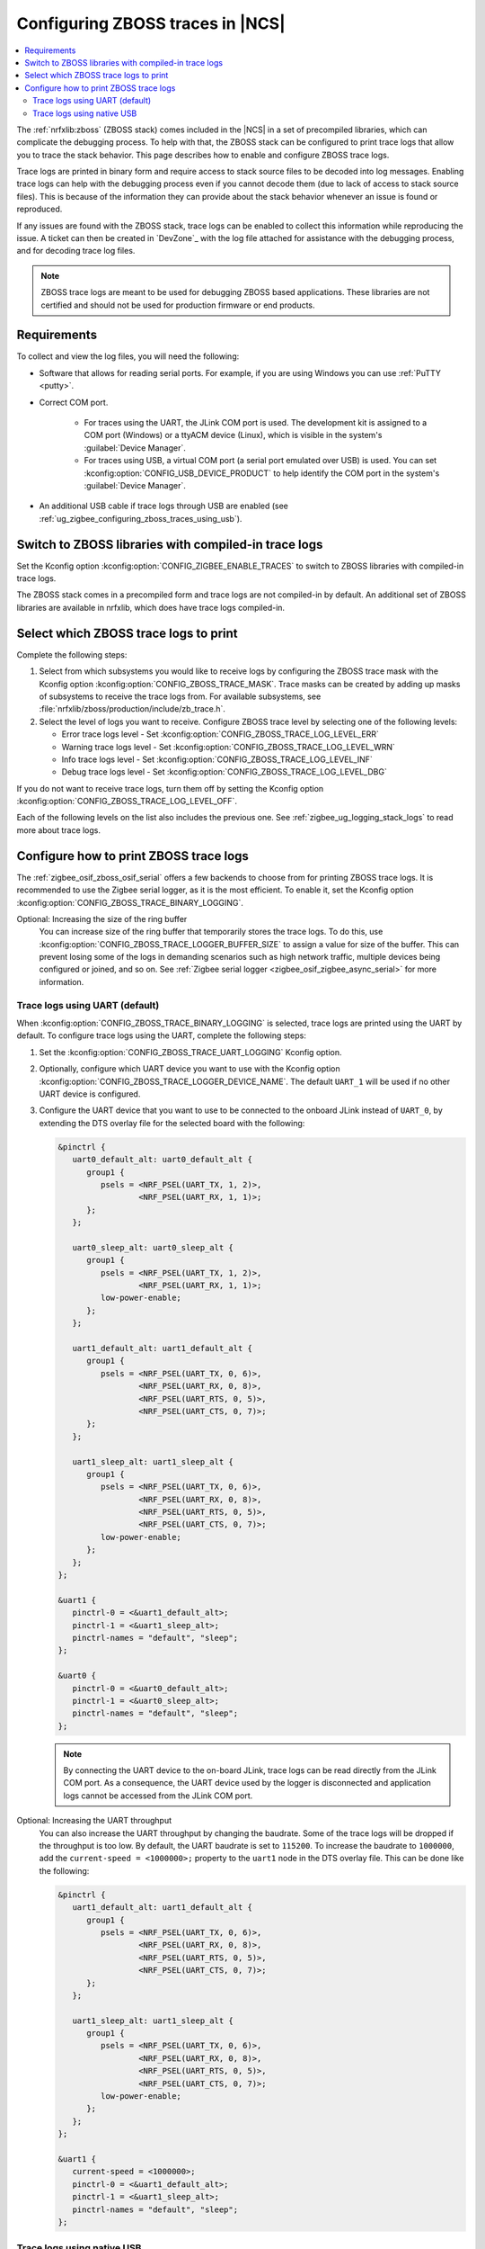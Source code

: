 .. _ug_zigbee_configuring_zboss_traces:

Configuring ZBOSS traces in |NCS|
#################################

.. contents::
   :local:
   :depth: 2

The :ref:`nrfxlib:zboss` (ZBOSS stack) comes included in the |NCS| in a set of precompiled libraries, which can complicate the debugging process.
To help with that, the ZBOSS stack can be configured to print trace logs that allow you to trace the stack behavior.
This page describes how to enable and configure ZBOSS trace logs.

Trace logs are printed in binary form and  require access to stack source files to be decoded into log messages.
Enabling trace logs can help with the debugging process even if you cannot decode them (due to lack of access to stack source files).
This is because of the information they can provide about the stack behavior whenever an issue is found or reproduced.

If any issues are found with the ZBOSS stack, trace logs can be enabled to collect this information while reproducing the issue.
A ticket can then be created in `DevZone`_ with the log file attached for assistance with the debugging process, and for decoding trace log files.

.. note::
     ZBOSS trace logs are meant to be used for debugging ZBOSS based applications.
     These libraries are not certified and should not be used for production firmware or end products.


Requirements
************

To collect and view the log files, you will need the following:

* Software that allows for reading serial ports.
  For example, if you are using Windows you can use :ref:`PuTTY <putty>`.

* Correct COM port.

   * For traces using the UART, the JLink COM port is used. The development kit is assigned to a COM port (Windows) or a ttyACM device (Linux), which is visible in the system's :guilabel:`Device Manager`.

   * For traces using USB, a virtual COM port (a serial port emulated over USB) is used. You can set :kconfig:option:`CONFIG_USB_DEVICE_PRODUCT` to help identify the COM port in the system's :guilabel:`Device Manager`.

* An additional USB cable if trace logs through USB are enabled (see :ref:`ug_zigbee_configuring_zboss_traces_using_usb`).


.. rst-class:: numbered-step

Switch to ZBOSS libraries with compiled-in trace logs
*****************************************************

Set the Kconfig option :kconfig:option:`CONFIG_ZIGBEE_ENABLE_TRACES` to switch to ZBOSS libraries with compiled-in trace logs.

The ZBOSS stack comes in a precompiled form and trace logs are not compiled-in by default.
An additional set of ZBOSS libraries are available in nrfxlib, which does have trace logs compiled-in.


.. rst-class:: numbered-step

Select which ZBOSS trace logs to print
**************************************

Complete the following steps:

1. Select from which subsystems you would like to receive logs by configuring the ZBOSS trace mask with the Kconfig option :kconfig:option:`CONFIG_ZBOSS_TRACE_MASK`.
   Trace masks can be created by adding up masks of subsystems to receive the trace logs from.
   For available subsystems, see :file:`nrfxlib/zboss/production/include/zb_trace.h`.

#. Select the level of logs you want to receive.
   Configure ZBOSS trace level by selecting one of the following levels:

   * Error trace logs level - Set :kconfig:option:`CONFIG_ZBOSS_TRACE_LOG_LEVEL_ERR`
   * Warning trace logs level - Set :kconfig:option:`CONFIG_ZBOSS_TRACE_LOG_LEVEL_WRN`
   * Info trace logs level - Set :kconfig:option:`CONFIG_ZBOSS_TRACE_LOG_LEVEL_INF`
   * Debug trace logs level - Set :kconfig:option:`CONFIG_ZBOSS_TRACE_LOG_LEVEL_DBG`

If you do not want to receive trace logs, turn them off by setting the Kconfig option :kconfig:option:`CONFIG_ZBOSS_TRACE_LOG_LEVEL_OFF`.

Each of the following levels on the list also includes the previous one.
See :ref:`zigbee_ug_logging_stack_logs` to read more about trace logs.


.. rst-class:: numbered-step

Configure how to print ZBOSS trace logs
***************************************

The :ref:`zigbee_osif_zboss_osif_serial` offers a few backends to choose from for printing ZBOSS trace logs.
It is recommended to use the Zigbee serial logger, as it is the most efficient.
To enable it, set the Kconfig option :kconfig:option:`CONFIG_ZBOSS_TRACE_BINARY_LOGGING`.

Optional: Increasing the size of the ring buffer
   You can increase size of the ring buffer that temporarily stores the trace logs.
   To do this, use :kconfig:option:`CONFIG_ZBOSS_TRACE_LOGGER_BUFFER_SIZE` to assign a value for size of the buffer.
   This can prevent losing some of the logs in demanding scenarios such as high network traffic, multiple devices being configured or joined, and so on.
   See :ref:`Zigbee serial logger <zigbee_osif_zigbee_async_serial>` for more information.

Trace logs using UART (default)
===============================

When :kconfig:option:`CONFIG_ZBOSS_TRACE_BINARY_LOGGING` is selected, trace logs are printed using the UART by default.
To configure trace logs using the UART, complete the following steps:

1. Set the :kconfig:option:`CONFIG_ZBOSS_TRACE_UART_LOGGING` Kconfig option.

#. Optionally, configure which UART device you want to use with the Kconfig option :kconfig:option:`CONFIG_ZBOSS_TRACE_LOGGER_DEVICE_NAME`.
   The default ``UART_1`` will be used if no other UART device is configured.

#. Configure the UART device that you want to use to be connected to the onboard JLink instead of ``UART_0``, by extending the DTS overlay file for the selected board with the following:

   .. code-block:: devicetree

      &pinctrl {
         uart0_default_alt: uart0_default_alt {
            group1 {
               psels = <NRF_PSEL(UART_TX, 1, 2)>,
                       <NRF_PSEL(UART_RX, 1, 1)>;
            };
         };

         uart0_sleep_alt: uart0_sleep_alt {
            group1 {
               psels = <NRF_PSEL(UART_TX, 1, 2)>,
                       <NRF_PSEL(UART_RX, 1, 1)>;
               low-power-enable;
            };
         };

         uart1_default_alt: uart1_default_alt {
            group1 {
               psels = <NRF_PSEL(UART_TX, 0, 6)>,
                       <NRF_PSEL(UART_RX, 0, 8)>,
                       <NRF_PSEL(UART_RTS, 0, 5)>,
                       <NRF_PSEL(UART_CTS, 0, 7)>;
            };
         };

         uart1_sleep_alt: uart1_sleep_alt {
            group1 {
               psels = <NRF_PSEL(UART_TX, 0, 6)>,
                       <NRF_PSEL(UART_RX, 0, 8)>,
                       <NRF_PSEL(UART_RTS, 0, 5)>,
                       <NRF_PSEL(UART_CTS, 0, 7)>;
               low-power-enable;
            };
         };
      };

      &uart1 {
         pinctrl-0 = <&uart1_default_alt>;
         pinctrl-1 = <&uart1_sleep_alt>;
         pinctrl-names = "default", "sleep";
      };

      &uart0 {
         pinctrl-0 = <&uart0_default_alt>;
         pinctrl-1 = <&uart0_sleep_alt>;
         pinctrl-names = "default", "sleep";
      };

   .. note::
      By connecting the UART device to the on-board JLink, trace logs can be read directly from the JLink COM port.
      As a consequence, the UART device used by the logger is disconnected and application logs cannot be accessed from the JLink COM port.


Optional: Increasing the UART throughput
   You can also increase the UART throughput by changing the baudrate.
   Some of the trace logs will be dropped if the throughput is too low.
   By default, the UART baudrate is set to ``115200``.
   To increase the baudrate to ``1000000``, add the ``current-speed = <1000000>;`` property to the ``uart1`` node in the DTS overlay file.
   This can be done like the following:

   .. code-block:: devicetree

      &pinctrl {
         uart1_default_alt: uart1_default_alt {
            group1 {
               psels = <NRF_PSEL(UART_TX, 0, 6)>,
                       <NRF_PSEL(UART_RX, 0, 8)>,
                       <NRF_PSEL(UART_RTS, 0, 5)>,
                       <NRF_PSEL(UART_CTS, 0, 7)>;
            };
         };

         uart1_sleep_alt: uart1_sleep_alt {
            group1 {
               psels = <NRF_PSEL(UART_TX, 0, 6)>,
                       <NRF_PSEL(UART_RX, 0, 8)>,
                       <NRF_PSEL(UART_RTS, 0, 5)>,
                       <NRF_PSEL(UART_CTS, 0, 7)>;
               low-power-enable;
            };
         };
      };

      &uart1 {
         current-speed = <1000000>;
         pinctrl-0 = <&uart1_default_alt>;
         pinctrl-1 = <&uart1_sleep_alt>;
         pinctrl-names = "default", "sleep";
      };

.. _ug_zigbee_configuring_zboss_traces_using_usb:

Trace logs using native USB
===========================

Trace logs can also be configured to use a native USB.
This is useful because trace logs will be printed through a separate virtual COM port so that the console logs can still be read through the JLink COM port.
For applications that relay on the UART connection through the JLink COM port, for example the Network co-processor (NCP) sample, trace logs can only be configured through USB (COM port emulated over USB).
See the :ref:`Zigbee NCP <zigbee_ncp_sample>` sample page for how to configure trace logs for USB in this case.

.. note::
   Before proceeding with the following steps, first check if your Zigbee application already has USB enabled or is currently using a USB.
   If your application is already using a virtual COM port via native USB, use a device name that is different than the default ``CDC_ACM_0`` to create new virtual COM port for printing trace logs.
   For example, if ``CDC_ACM_0`` is already present, then create a virtual COM port named ``CDC_ACM_1``, and so on.
   Additionally, the Kconfig option :kconfig:option:`CONFIG_USB_COMPOSITE_DEVICE` must be set if there are multiple virtual COM ports configured.

   See the :ref:`Zigbee NCP <zigbee_ncp_sample>` sample page as an example where one virtual COM port instance is already configured, and another must be created.

To configure trace logs using native USB, complete the following steps:

1. Set the Kconfig option :kconfig:option:`CONFIG_ZBOSS_TRACE_USB_CDC_LOGGING`.
   This also enables the necessary USB Kconfig options.

#. Configure which USB device to use with the Kconfig option :kconfig:option:`CONFIG_ZBOSS_TRACE_LOGGER_DEVICE_NAME`.
   This is optional, as the default ``CDC_ACM_0`` will be used if no other USB device is configured.

#. Create a virtual COM port that will be used for printing ZBOSS trace logs by extending the DTS overlay file for the selected board with the following:

   .. code-block:: devicetree

      &zephyr_udc0 {
         cdc_acm_uart0: cdc_acm_uart0 {
            compatible = "zephyr,cdc-acm-uart";
            label = "CDC_ACM_0";
         };
      };

   .. note::
      For the ZBOSS trace logs to be printed correctly through the USB, it is recommended to avoid using the USB autosuspend.
